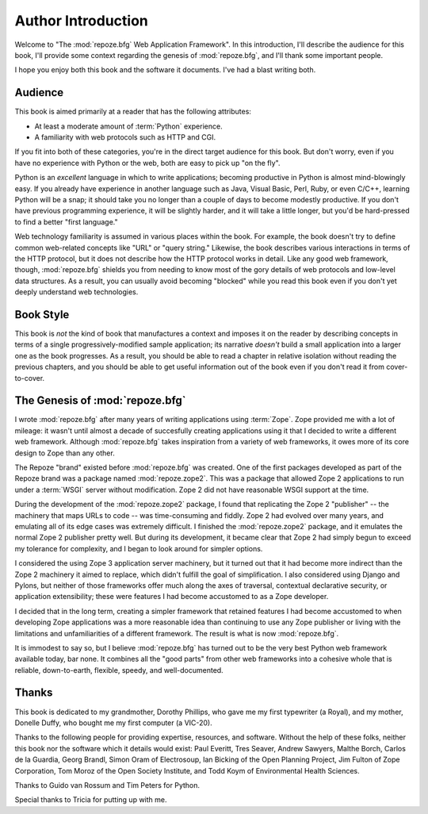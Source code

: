 Author Introduction
===================

Welcome to "The :mod:`repoze.bfg` Web Application Framework".  In this
introduction, I'll describe the audience for this book, I'll provide
some context regarding the genesis of :mod:`repoze.bfg`, and I'll
thank some important people.

I hope you enjoy both this book and the software it documents.  I've
had a blast writing both.

Audience
--------

This book is aimed primarily at a reader that has the following
attributes:

- At least a moderate amount of :term:`Python` experience.

- A familiarity with web protocols such as HTTP and CGI.

If you fit into both of these categories, you're in the direct target
audience for this book.  But don't worry, even if you have no
experience with Python or the web, both are easy to pick up "on the
fly".

Python is an *excellent* language in which to write applications;
becoming productive in Python is almost mind-blowingly easy.  If you
already have experience in another language such as Java, Visual
Basic, Perl, Ruby, or even C/C++, learning Python will be a snap; it
should take you no longer than a couple of days to become modestly
productive.  If you don't have previous programming experience, it
will be slightly harder, and it will take a little longer, but you'd
be hard-pressed to find a better "first language."

Web technology familiarity is assumed in various places within the
book.  For example, the book doesn't try to define common web-related
concepts like "URL" or "query string."  Likewise, the book describes
various interactions in terms of the HTTP protocol, but it does not
describe how the HTTP protocol works in detail.  Like any good web
framework, though, :mod:`repoze.bfg` shields you from needing to know
most of the gory details of web protocols and low-level data
structures. As a result, you can usually avoid becoming "blocked"
while you read this book even if you don't yet deeply understand web
technologies.

Book Style
----------

This book is *not* the kind of book that manufactures a context and
imposes it on the reader by describing concepts in terms of a single
progressively-modified sample application; its narrative *doesn't*
build a small application into a larger one as the book progresses.
As a result, you should be able to read a chapter in relative
isolation without reading the previous chapters, and you should be
able to get useful information out of the book even if you don't read
it from cover-to-cover.

.. index::
   single: repoze.zope2
   single: Zope 3
   single: Zope 2

The Genesis of :mod:`repoze.bfg`
--------------------------------

I wrote :mod:`repoze.bfg` after many years of writing applications
using :term:`Zope`.  Zope provided me with a lot of mileage: it wasn't
until almost a decade of succesfully creating applications using it
that I decided to write a different web framework.  Although
:mod:`repoze.bfg` takes inspiration from a variety of web frameworks,
it owes more of its core design to Zope than any other.

The Repoze "brand" existed before :mod:`repoze.bfg` was created.  One
of the first packages developed as part of the Repoze brand was a
package named :mod:`repoze.zope2`.  This was a package that allowed
Zope 2 applications to run under a :term:`WSGI` server without
modification.  Zope 2 did not have reasonable WSGI support at the
time.

During the development of the :mod:`repoze.zope2` package, I found
that replicating the Zope 2 "publisher" -- the machinery that maps
URLs to code -- was time-consuming and fiddly.  Zope 2 had evolved
over many years, and emulating all of its edge cases was extremely
difficult.  I finished the :mod:`repoze.zope2` package, and it
emulates the normal Zope 2 publisher pretty well.  But during its
development, it became clear that Zope 2 had simply begun to exceed my
tolerance for complexity, and I began to look around for simpler
options.

I considered the using Zope 3 application server machinery, but it
turned out that it had become more indirect than the Zope 2 machinery
it aimed to replace, which didn't fulfill the goal of simplification.
I also considered using Django and Pylons, but neither of those
frameworks offer much along the axes of traversal, contextual
declarative security, or application extensibility; these were
features I had become accustomed to as a Zope developer.

I decided that in the long term, creating a simpler framework that
retained features I had become accustomed to when developing Zope
applications was a more reasonable idea than continuing to use any
Zope publisher or living with the limitations and unfamiliarities of a
different framework.  The result is what is now :mod:`repoze.bfg`.

It is immodest to say so, but I believe :mod:`repoze.bfg` has turned
out to be the very best Python web framework available today, bar
none.  It combines all the "good parts" from other web frameworks into
a cohesive whole that is reliable, down-to-earth, flexible, speedy,
and well-documented.

Thanks
------

This book is dedicated to my grandmother, Dorothy Phillips, who gave
me my first typewriter (a Royal), and my mother, Donelle Duffy, who
bought me my first computer (a VIC-20).

Thanks to the following people for providing expertise, resources, and
software.  Without the help of these folks, neither this book nor the
software which it details would exist: Paul Everitt, Tres Seaver,
Andrew Sawyers, Malthe Borch, Carlos de la Guardia, Georg Brandl,
Simon Oram of Electrosoup, Ian Bicking of the Open Planning Project,
Jim Fulton of Zope Corporation, Tom Moroz of the Open Society
Institute, and Todd Koym of Environmental Health Sciences.

Thanks to Guido van Rossum and Tim Peters for Python.

Special thanks to Tricia for putting up with me.
